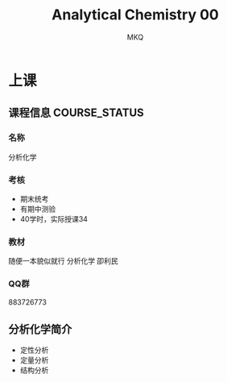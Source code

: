 #+TITLE: Analytical Chemistry 00
#+AUTHOR: MKQ
#+KEYWORDS: analytical-chemistry note
* 上课
** 课程信息 :COURSE_STATUS:
*** 名称
分析化学
*** 考核
- 期末统考
- 有期中测验
- 40学时，实际授课34
*** 教材
随便一本貌似就行
分析化学 卲利民
*** QQ群
883726773


** 分析化学简介
- 定性分析
- 定量分析
- 结构分析

